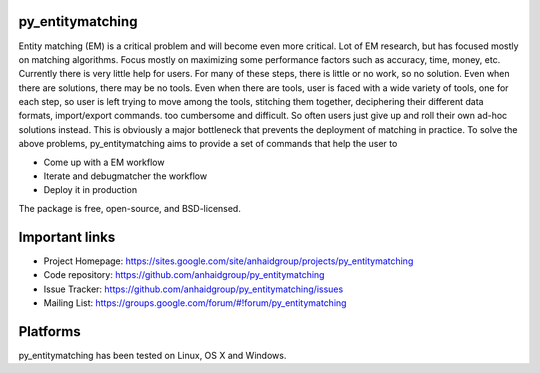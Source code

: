 py_entitymatching
=================

Entity matching (EM) is a critical problem and will become even more critical.
Lot of EM research, but has focused mostly
on matching algorithms. Focus mostly on maximizing some performance factors 
such as accuracy, time, money, etc. Currently there is very little help for 
users. For many of these steps, there is little or no work, so no solution. 
Even when there are solutions, there may be no tools. Even when there are 
tools, user is faced with a wide variety of tools, one for each step, so 
user is left trying to move among the tools, stitching them together, 
deciphering their different data formats, import/export commands. too 
cumbersome and difficult. So often users just give up and roll their own 
ad-hoc solutions instead. This is obviously a major bottleneck that prevents
the deployment of matching in practice. To solve the above problems, 
py_entitymatching aims to provide a set of commands that help the user to
 
* Come up with a EM workflow
* Iterate and debugmatcher the workflow
* Deploy it in production 


The package is free, open-source, and BSD-licensed.

Important links
===============

* Project Homepage: https://sites.google.com/site/anhaidgroup/projects/py_entitymatching
* Code repository: https://github.com/anhaidgroup/py_entitymatching
* Issue Tracker: https://github.com/anhaidgroup/py_entitymatching/issues
* Mailing List: https://groups.google.com/forum/#!forum/py_entitymatching

Platforms
=========

py_entitymatching has been tested on Linux, OS X and Windows.
